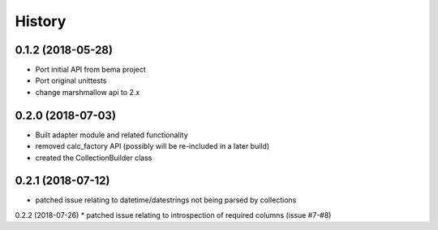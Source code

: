 =======
History
=======

0.1.2 (2018-05-28)
------------------
* Port initial API from bema project
* Port original unittests
* change marshmallow api to 2.x


0.2.0 (2018-07-03)
------------------
* Built adapter module and related functionality
* removed calc_factory API (possibly will be re-included in a later build)
* created the CollectionBuilder class


0.2.1 (2018-07-12)
------------------
* patched issue relating to datetime/datestrings not being parsed by collections

0.2.2 (2018-07-26)
* patched issue relating to introspection of required columns (issue #7-#8) 